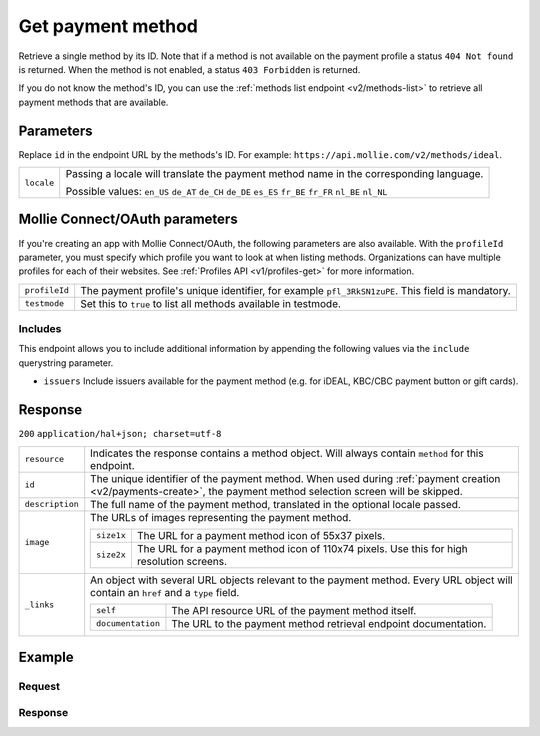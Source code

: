 .. _v2/methods-get:

Get payment method
==================
.. api-name:: Methods API
   :version: 2

.. endpoint::
   :method: GET
   :url: https://api.mollie.com/v2/methods/*id*

.. authentication::
   :api_keys: true
   :oauth: true

Retrieve a single method by its ID. Note that if a method is not available on the payment profile a status
``404 Not found`` is returned. When the method is not enabled, a status ``403 Forbidden`` is returned.

If you do not know the method's ID, you can use the :ref:`methods list endpoint <v2/methods-list>` to retrieve all
payment methods that are available.

Parameters
----------
Replace ``id`` in the endpoint URL by the methods's ID. For example: ``https://api.mollie.com/v2/methods/ideal``.

.. list-table::
   :widths: auto

   * - | ``locale``

       .. type:: string
          :required: false

     - Passing a locale will translate the payment method name in the corresponding language.

       Possible values: ``en_US`` ``de_AT`` ``de_CH`` ``de_DE`` ``es_ES`` ``fr_BE`` ``fr_FR`` ``nl_BE`` ``nl_NL``

Mollie Connect/OAuth parameters
-------------------------------
If you're creating an app with Mollie Connect/OAuth, the following parameters are also available. With the ``profileId``
parameter, you must specify which profile you want to look at when listing methods. Organizations can have multiple
profiles for each of their websites. See :ref:`Profiles API <v1/profiles-get>` for more information.

.. list-table::
   :widths: auto

   * - | ``profileId``

       .. type:: string
          :required: true

     - The payment profile's unique identifier, for example ``pfl_3RkSN1zuPE``. This field is mandatory.

   * - | ``testmode``

       .. type:: boolean
          :required: false

     - Set this to ``true`` to list all methods available in testmode.

Includes
^^^^^^^^
This endpoint allows you to include additional information by appending the following values via the ``include``
querystring parameter.

* ``issuers`` Include issuers available for the payment method (e.g. for iDEAL, KBC/CBC payment button or gift cards).

Response
--------
``200`` ``application/hal+json; charset=utf-8``

.. list-table::
   :widths: auto

   * - | ``resource``

       .. type:: string

     - Indicates the response contains a method object. Will always contain ``method`` for this endpoint.

   * - | ``id``

       .. type:: string

     - The unique identifier of the payment method. When used during :ref:`payment creation <v2/payments-create>`,
       the payment method selection screen will be skipped.

   * - | ``description``

       .. type:: string

     - The full name of the payment method, translated in the optional locale passed.

   * - | ``image``

       .. type:: image object

     - The URLs of images representing the payment method.

       .. list-table::
          :widths: auto

          * - | ``size1x``

              .. type:: string

            - The URL for a payment method icon of 55x37 pixels.

          * - | ``size2x``

              .. type:: string

            - The URL for a payment method icon of 110x74 pixels. Use this for high resolution screens.

   * - | ``_links``

       .. type:: object

     - An object with several URL objects relevant to the payment method. Every URL object will contain an ``href`` and
       a ``type`` field.

       .. list-table::
          :widths: auto

          * - | ``self``

              .. type:: URL object

            - The API resource URL of the payment method itself.

          * - | ``documentation``

              .. type:: URL object

            - The URL to the payment method retrieval endpoint documentation.

Example
-------

Request
^^^^^^^
.. code-block:: bash
   :linenos:

   curl -X GET https://api.mollie.com/v2/methods/ideal?include=issuers \
       -H "Authorization: Bearer live_dHar4XY7LxsDOtmnkVtjNVWXLSlXsM"

Response
^^^^^^^^
.. code-block:: http
   :linenos:

   HTTP/1.1 200 OK
   Content-Type: application/hal+json; charset=utf-8

   {
        "resource": "method",
        "id": "ideal",
        "description": "iDEAL",
        "image": {
            "size1x": "https://www.mollie.com/images/payscreen/methods/ideal.png",
            "size2x": "https://www.mollie.com/images/payscreen/methods/ideal%402x.png"
        },
        "issuers": [
            {
                "resource": "issuer",
                "id": "ideal_ABNANL2A",
                "name": "ABN AMRO",
                "image": {
                    "size1x": "https://www.mollie.com/images/checkout/v2/ideal-issuer-icons/ABNANL2A.png",
                    "size2x": "https://www.mollie.com/images/checkout/v2/ideal-issuer-icons/ABNANL2A.png"
                }
            },
            {
                "resource": "issuer",
                "id": "ideal_ASNBNL21",
                "name": "ASN Bank",
                "image": {
                    "size1x": "https://www.mollie.com/images/checkout/v2/ideal-issuer-icons/ASNBNL21.png",
                    "size2x": "https://www.mollie.com/images/checkout/v2/ideal-issuer-icons/ASNBNL21.png"
                }
            },
            { },
            { }
        ],
        "_links": {
            "self": {
                "href": "https://api.mollie.com/v2/methods/ideal",
                "type": "application/hal+json"
            },
            "documentation": {
                "href": "https://docs.mollie.com/reference/v2/methods-api/get-method",
                "type": "text/html"
            }
        }
    }
